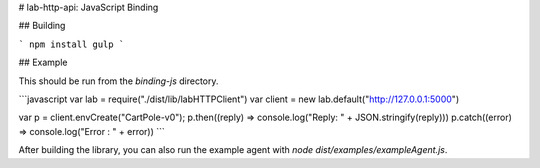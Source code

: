 # lab-http-api: JavaScript Binding


## Building

```
npm install
gulp
```

## Example

This should be run from the `binding-js` directory.

```javascript
var lab = require("./dist/lib/labHTTPClient")
var client = new lab.default("http://127.0.0.1:5000")

var p = client.envCreate("CartPole-v0");
p.then((reply) => console.log("Reply: " + JSON.stringify(reply)))
p.catch((error) => console.log("Error : " + error))
```

After building the library, you can also run the example agent with `node dist/examples/exampleAgent.js`. 